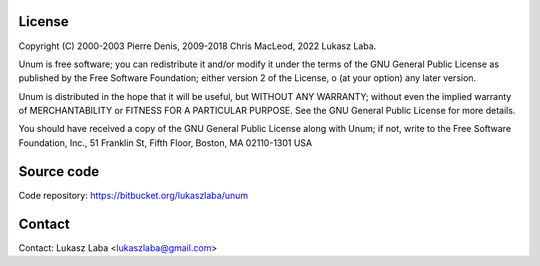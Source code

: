 =======
License
=======

Copyright (C) 2000-2003 Pierre Denis, 2009-2018 Chris MacLeod, 2022 Lukasz Laba.

Unum is free software; you can redistribute it and/or modify it under the terms of the GNU General Public License as published by the Free Software Foundation; either version 2 of the License, o (at your option) any later version.

Unum is distributed in the hope that it will be useful, but WITHOUT ANY WARRANTY; without even the implied warranty of MERCHANTABILITY or FITNESS FOR A PARTICULAR PURPOSE.  See the GNU General Public License for more details.

You should have received a copy of the GNU General Public License along with Unum; if not, write to the Free Software Foundation, Inc., 51 Franklin St, Fifth Floor, Boston, MA  02110-1301  USA

===========
Source code
===========

Code repository: https://bitbucket.org/lukaszlaba/unum

=======
Contact
=======

Contact: Lukasz Laba <lukaszlaba@gmail.com>